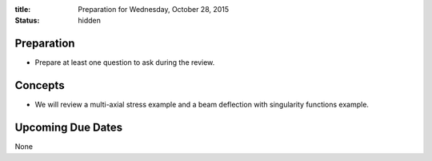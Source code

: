 :title: Preparation for Wednesday, October 28, 2015
:status: hidden

Preparation
===========

- Prepare at least one question to ask during the review.

Concepts
========

- We will review a multi-axial stress example and a beam deflection with
  singularity functions example.

Upcoming Due Dates
==================

None
